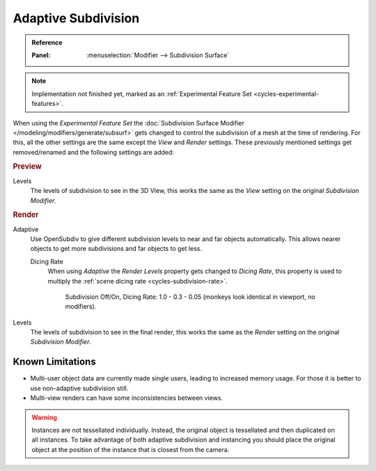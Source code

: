 .. _render-cycles-settings-object-subdivision:
.. _bpy.types.CyclesObjectSettings.use_adaptive_subdivision:
.. _bpy.types.CyclesObjectSettings.dicing_rate:

********************
Adaptive Subdivision
********************

.. admonition:: Reference
   :class: refbox

   :Panel:     :menuselection:`Modifier --> Subdivision Surface`

.. note::

   Implementation not finished yet, marked as an :ref:`Experimental Feature Set <cycles-experimental-features>`.

When using the *Experimental Feature Set*
the :doc:`Subdivision Surface Modifier </modeling/modifiers/generate/subsurf>`
gets changed to control the subdivision of a mesh at the time of rendering.
For this, all the other settings are the same except the *View* and *Render* settings.
These previously mentioned settings get removed/renamed and the following settings are added:

.. rubric:: Preview

Levels
   The levels of subdivision to see in the 3D View,
   this works the same as the *View* setting on the original *Subdivision Modifier*.


.. rubric:: Render

Adaptive
   Use OpenSubdiv to give different subdivision levels to near and far objects automatically.
   This allows nearer objects to get more subdivisions and far objects to get less.

   Dicing Rate
      When using *Adaptive* the *Render Levels* property gets changed to *Dicing Rate*,
      this property is used to multiply the :ref:`scene dicing rate <cycles-subdivision-rate>`.

      .. figure:: /images/render_cycles_settings_objects_adaptive-subsurf_displacement-dicing.png

         Subdivision Off/On, Dicing Rate: 1.0 - 0.3 - 0.05 (monkeys look identical in viewport, no modifiers).

Levels
   The levels of subdivision to see in the final render,
   this works the same as the *Render* setting on the original *Subdivision Modifier*.


Known Limitations
=================

- Multi-user object data are currently made single users, leading to increased memory usage.
  For those it is better to use non-adaptive subdivision still.
- Multi-view renders can have some inconsistencies between views.

.. warning::

   Instances are not tessellated individually.
   Instead, the original object is tessellated and then duplicated on all instances.
   To take advantage of both adaptive subdivision and instancing you should place
   the original object at the position of the instance that is closest from the camera.
